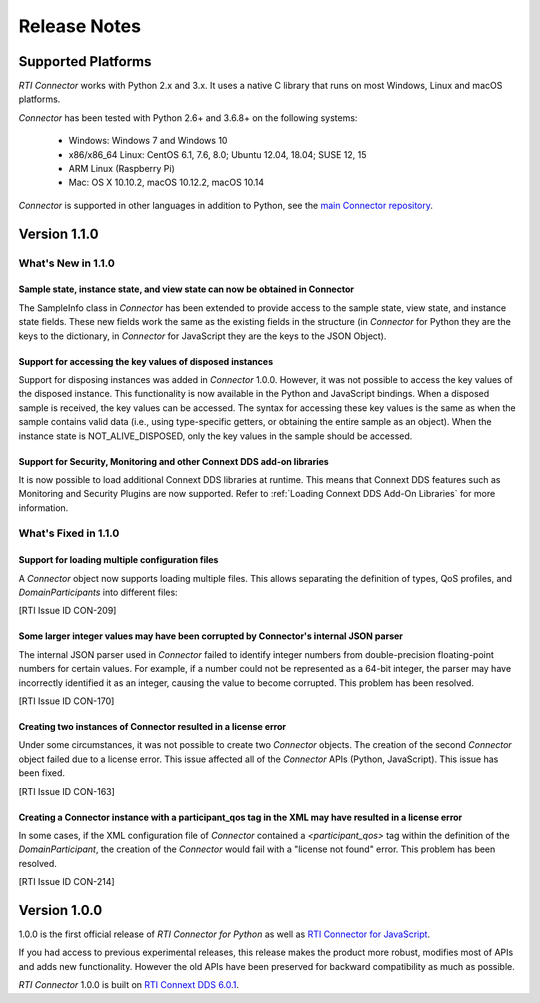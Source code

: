 ﻿.. include:: vars.rst

.. _section-release-notes:

Release Notes
=============

Supported Platforms
~~~~~~~~~~~~~~~~~~~

*RTI Connector* works with Python 2.x and 3.x. It uses a native C library that
runs on most Windows, Linux and macOS platforms.

*Connector* has been tested with Python 2.6+ and 3.6.8+ on the following systems:

    * Windows: Windows 7 and Windows 10
    * x86/x86_64 Linux: CentOS 6.1, 7.6, 8.0; Ubuntu 12.04, 18.04; SUSE 12, 15
    * ARM Linux (Raspberry Pi)
    * Mac: OS X 10.10.2, macOS 10.12.2, macOS 10.14

*Connector* is supported in other languages in addition to Python, see the 
`main Connector
repository <https://github.com/rticommunity/rticonnextdds-connector>`__.

Version 1.1.0
~~~~~~~~~~~~~

What's New in 1.1.0
^^^^^^^^^^^^^^^^^^^

Sample state, instance state, and view state can now be obtained in Connector
"""""""""""""""""""""""""""""""""""""""""""""""""""""""""""""""""""""""""""""
.. CON-177

The SampleInfo class in *Connector* has been extended to provide access to the
sample state, view state, and instance state fields. These new fields work the
same as the existing fields in the structure (in *Connector* for Python they are
the keys to the dictionary, in *Connector* for JavaScript they are the keys to the
JSON Object).

Support for accessing the key values of disposed instances
""""""""""""""""""""""""""""""""""""""""""""""""""""""""""

.. CON-188

Support for disposing instances was added in *Connector* 1.0.0.
However, it was not possible to access the key values of the disposed instance.
This functionality is now available in the Python and JavaScript bindings.
When a disposed sample is received, the key values can be accessed.
The syntax for accessing these key values is the same as when the sample
contains valid data (i.e., using type-specific getters, or obtaining the entire
sample as an object). When the instance state is NOT_ALIVE_DISPOSED, only the
key values in the sample should be accessed.

Support for Security, Monitoring and other Connext DDS add-on libraries
"""""""""""""""""""""""""""""""""""""""""""""""""""""""""""""""""""""""

.. CON-221

It is now possible to load additional Connext DDS libraries at runtime. This means
that Connext DDS features such as Monitoring and Security Plugins are now supported.
Refer to :ref:`Loading Connext DDS Add-On Libraries` for more information.

What's Fixed in 1.1.0
^^^^^^^^^^^^^^^^^^^^^

Support for loading multiple configuration files
""""""""""""""""""""""""""""""""""""""""""""""""

A *Connector* object now supports loading multiple files. This allows separating
the definition of types, QoS profiles, and *DomainParticipants* into different
files:

.. testcode::

  c = rti.Connector("my_profiles.xml;my_types.xml;my_participants.xml", configName)

[RTI Issue ID CON-209]

Some larger integer values may have been corrupted by Connector's internal JSON parser
""""""""""""""""""""""""""""""""""""""""""""""""""""""""""""""""""""""""""""""""""""""

The internal JSON parser used in *Connector* failed to identify integer numbers
from double-precision floating-point numbers for certain values.
For example, if a number could not be represented as a 64-bit integer, the
parser may have incorrectly identified it as an integer, causing the value to
become corrupted. This problem has been resolved.

[RTI Issue ID CON-170]

Creating two instances of Connector resulted in a license error
"""""""""""""""""""""""""""""""""""""""""""""""""""""""""""""""

Under some circumstances, it was not possible to create two *Connector* objects.
The creation of the second *Connector* object failed due to a license error.
This issue affected all of the *Connector* APIs (Python, JavaScript).
This issue has been fixed.

[RTI Issue ID CON-163]

Creating a Connector instance with a participant_qos tag in the XML may have resulted in a license error
""""""""""""""""""""""""""""""""""""""""""""""""""""""""""""""""""""""""""""""""""""""""""""""""""""""""

In some cases, if the XML configuration file of *Connector* contained a
`<participant_qos>` tag within the definition of the *DomainParticipant*,
the creation of the *Connector* would fail with a "license not found" error.
This problem has been resolved.

[RTI Issue ID CON-214]

Version 1.0.0
~~~~~~~~~~~~~

1.0.0 is the first official release of *RTI Connector for Python* as well as
`RTI Connector for JavaScript <https://community.rti.com/static/documentation/connector/1.0.0/api/javascript/index.html>`__.

If you had access to previous experimental releases, this release makes the product
more robust, modifies most of APIs and adds new functionality. However the old 
APIs have been preserved for backward compatibility as much as possible.

*RTI Connector* 1.0.0 is built on `RTI Connext DDS 6.0.1 <https://community.rti.com/documentation/rti-connext-dds-601>`__.
